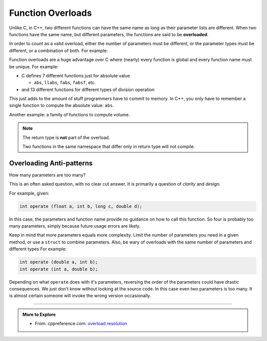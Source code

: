..  Copyright (C)  Dave Parillo.  Permission is granted to copy, distribute
    and/or modify this document under the terms of the GNU Free Documentation
    License, Version 1.3 or any later version published by the Free Software
    Foundation; with Invariant Sections being Forward, and Preface,
    no Front-Cover Texts, and no Back-Cover Texts.  A copy of
    the license is included in the section entitled "GNU Free Documentation
    License".

.. index:: 
   single: function overloads
   single: overloading functions


Function Overloads
==================

Unlike C, in C++, 
two different functions can have the same name as long as their parameter lists are different.
When two functions have the same name, but different parameters,
the functions are said to be **overloaded**.

In order to count as a valid overload, 
either the number of parameters must be different, 
or the parameter types must be different, or a combination of both. 
For example:

.. activecode:: ac-overload-1
   :language: cpp

   #include <iostream>
   using std::cout;

   // add two ints
   int add (int a, int b) {
     return a+b;
   }
   // add two doubles
   double add (double a, double b) {
     return a+b;
   }

   int main () {
     int x=5, y=2;
     double p=3.14, e=2.718;
     cout << add (x,y) << '\n';
     cout << add (p,e) << '\n';

     // error: call to overloaded function add (double, int) ambiguous
     // cout << add (31.4, 10) << '\n';

     // explicit conversion is OK
     cout << add (31.4, double(10)) << '\n';
   }


Function overloads are a huge advantage over C
where (nearly) every function is global
and every function name must be unique.
For example:

- C defines 7 different functions just for absolute value 

  - ``abs``, ``llabs``, ``fabs``, ``fabsf``, etc.

- and 13 different functions for different types of division operation

This just adds to the amount of stuff programmers have to commit to memory.
In C++, you only have to remember a single function to compute
the absolute value: ``abs``.

Another example: a family of functions to compute volume.

.. activecode:: ac-volume
   :language: cpp

   #include <iostream>
   #include <cmath>

   // volume of a cube
   double volume (const double a) {
     return a * a * a;
   }

   // volume of a cylinder
   double volume (const double r, const double h) {
     return M_PI * r * r * h;
   }

   // volume of a cuboid
   double volume (const double a, const double b, const double c) {
     return a * b * c;
   }

   int main() {
     std::cout << "volume of a 2 x 2 x 2 cube: " 
               << volume(2.0) << '\n'

               << "volume of a cylinder, radius 2, height 3: " 
               << volume(2.0, 3.0) << '\n'

               << "volume of a 2 x 3 x 4 cuboid: " 
               << volume(2.0, 3.0, 4.0) << '\n';
   }



.. note:: 

   The return type is **not** part of the overload.

   Two functions in the same namespace that differ only in return type will not compile.


Overloading Anti-patterns
.........................

How many parameters are too many?

This is an often asked question, with no clear cut answer.
It is primarily a question of *clarity* and *design*.


For example, given:

.. code-block:: cpp

   int operate (float a, int b, long c, double d);

In this case, the parameters and function name provide no guidance on
how to call this function.
So four is probably too many parameters, 
simply because future usage errors are likely.

Keep in mind that more parameters equals more complexity.
Limit the number of parameters you need in a given method, 
or use a ``struct`` to combine parameters.
Also, be wary of overloads with the same number of parameters and different types
For example:

.. code-block:: cpp

   int operate (double a, int b);
   int operate (int a, double b);

Depending on what ``operate`` does with it's parameters, 
reversing the order of the parameters could have drastic consequences.
We just don't know without looking at the source code.
In this case even two parameters is too many.
It is almost certain someone will invoke the wrong version occasionally.


-----

.. admonition:: More to Explore

  - From: cppreference.com: 
    `overload resolution <http://en.cppreference.com/w/cpp/language/overload_resolution>`_ 


